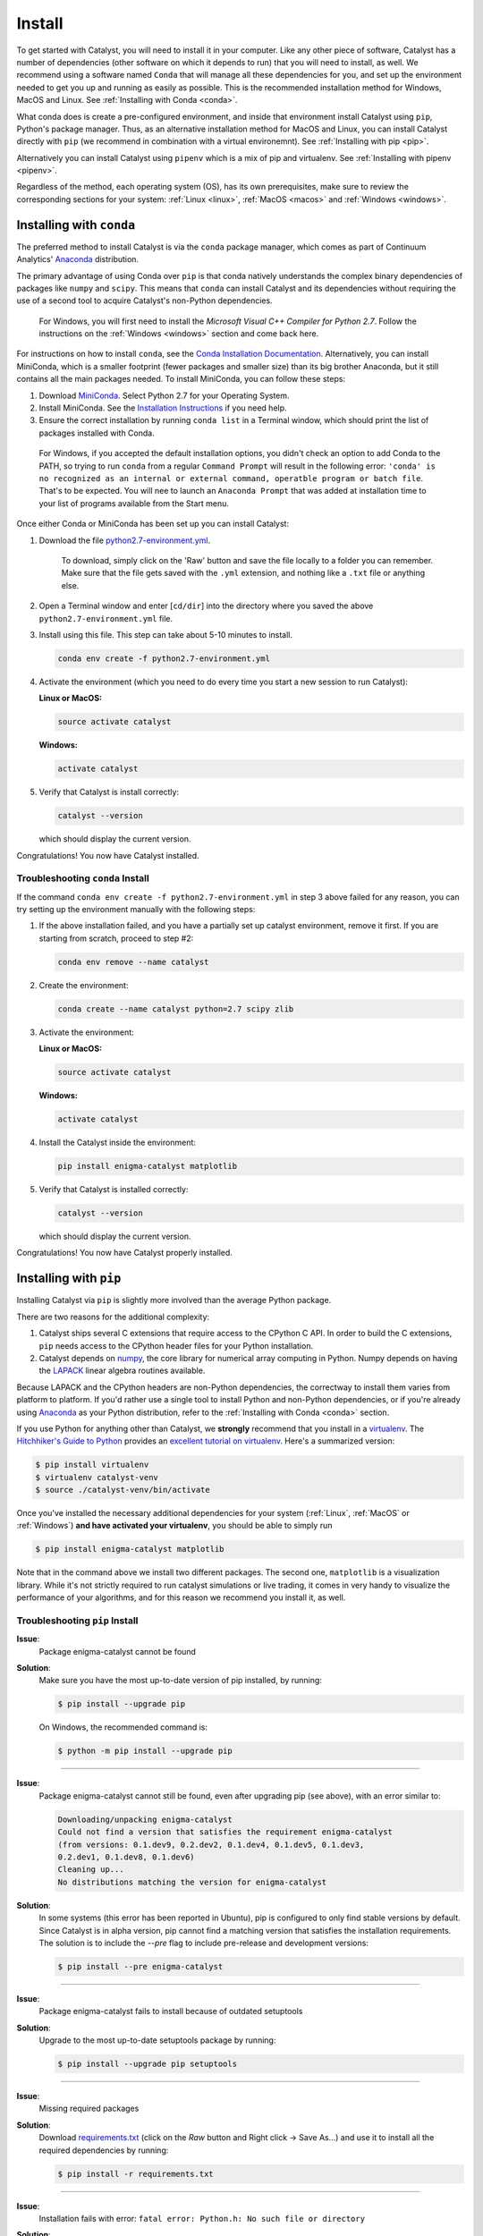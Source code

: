 Install
=======

To get started with Catalyst, you will need to install it in your computer. 
Like any other piece of software, Catalyst has a number of dependencies 
(other software on which it depends to run) that you will need to install, as 
well. We recommend using a software named ``Conda`` that will manage all 
these dependencies for you, and set up the environment needed to get you up 
and running as easily as possible. This is the recommended installation method
for Windows, MacOS and Linux. See :ref:`Installing with Conda <conda>`.

What conda does is create a pre-configured environment, and inside that 
environment install Catalyst using ``pip``, Python's package manager. Thus, 
as an alternative installation method for MacOS and Linux, you can install 
Catalyst directly with ``pip`` (we recommend in combination with a virtual 
environemnt). See :ref:`Installing with pip <pip>`.

Alternatively you can install Catalyst using ``pipenv`` which is a mix of pip
and virtualenv. See :ref:`Installing with pipenv <pipenv>`.

Regardless of the method, each operating system (OS), has its own 
prerequisites, make sure to review the corresponding sections for your system:
:ref:`Linux <linux>`, :ref:`MacOS <macos>` and :ref:`Windows <windows>`.

.. _conda:

Installing with ``conda``
-------------------------

The preferred method to install Catalyst is via the ``conda`` package manager, 
which comes as part of Continuum Analytics' `Anaconda
<http://continuum.io/downloads>`_ distribution.

The primary advantage of using Conda over ``pip`` is that conda natively
understands the complex binary dependencies of packages like ``numpy`` and
``scipy``.  This means that ``conda`` can install Catalyst and its 
dependencies without requiring the use of a second tool to acquire Catalyst's 
non-Python dependencies.

  For Windows, you will first need to install the *Microsoft Visual C++ 
  Compiler for Python 2.7*. Follow the instructions on the :ref:`Windows 
  <windows>` section and come back here.

For instructions on how to install ``conda``, see the `Conda Installation
Documentation <http://conda.pydata.org/docs/download.html>`_. Alternatively, 
you can install MiniConda, which is a smaller footprint (fewer packages and 
smaller size) than its big brother Anaconda, but it still contains all the 
main packages needed. To install MiniConda, you can follow these steps:

1. Download `MiniConda <https://conda.io/miniconda.html>`_. Select Python 2.7 
   for your Operating System.
2. Install MiniConda. See the `Installation Instructions 
   <https://conda.io/docs/user-guide/install/index.html>`_ if you need help.
3. Ensure the correct installation by running ``conda list`` in a Terminal 
   window, which should print the list of packages installed with Conda.

  For Windows, if you accepted the default installation options, you didn't 
  check an option to add Conda to the PATH, so trying to run ``conda`` from
  a regular ``Command Prompt`` will result in the following error: ``'conda' 
  is no recognized as an internal or external command, operatble program or 
  batch file``. That's to be expected. You will nee to launch an ``Anaconda 
  Prompt`` that was added at installation time to your list of programs 
  available from the Start menu. 

Once either Conda or MiniConda has been set up you can install Catalyst:

1. Download the file `python2.7-environment.yml 
   <https://github.com/enigmampc/catalyst/blob/master/etc/python2.7-environment.yml>`_.

     To download, simply click on the 'Raw' button and save the file locally 
     to a folder you can remember. Make sure that the file gets saved with the
     ``.yml`` extension, and nothing like a ``.txt`` file or anything else.

2. Open a Terminal window and enter [``cd/dir``] into the directory where you 
   saved the above ``python2.7-environment.yml`` file.

3. Install using this file. This step can take about 5-10 minutes to install.

   .. code-block:: bash

      conda env create -f python2.7-environment.yml

4. Activate the environment (which you need to do every time you start a new 
   session to run Catalyst):

   **Linux or MacOS:**

   .. code-block:: bash

      source activate catalyst

   **Windows:**

   .. code-block:: bash

      activate catalyst

5. Verify that Catalyst is install correctly:

   .. code-block:: bash

     catalyst --version

   which should display the current version.

Congratulations! You now have Catalyst installed.

Troubleshooting ``conda`` Install
~~~~~~~~~~~~~~~~~~~~~~~~~~~~~~~~~

If the command  ``conda env create -f python2.7-environment.yml`` in step 3 
above failed for any reason, you can try setting up the environment manually 
with the following steps:

1. If the above installation failed, and you have a partially set up catalyst
   environment, remove it first. If you are starting from scratch, proceed to 
   step #2:

   .. code-block:: bash

      conda env remove --name catalyst

2. Create the environment:

   .. code-block:: bash

      conda create --name catalyst python=2.7 scipy zlib

3. Activate the environment:

   **Linux or MacOS:**

   .. code-block:: bash

      source activate catalyst

   **Windows:**

   .. code-block:: bash

      activate catalyst

4. Install the Catalyst inside the environment:

   .. code-block:: bash

      pip install enigma-catalyst matplotlib

5. Verify that Catalyst is installed correctly:

   .. code-block:: bash

     catalyst --version

   which should display the current version.

Congratulations! You now have Catalyst properly installed.

.. _pip:

Installing with ``pip``
-----------------------

Installing Catalyst via ``pip`` is slightly more involved than the average
Python package.

There are two reasons for the additional complexity:

1. Catalyst ships several C extensions that require access to the CPython C 
   API. In order to build the C extensions, ``pip`` needs access to the 
   CPython header files for your Python installation.

2. Catalyst depends on `numpy <http://www.numpy.org/>`_, the core library for
   numerical array computing in Python.  Numpy depends on having the `LAPACK
   <http://www.netlib.org/lapack>`_ linear algebra routines available.

Because LAPACK and the CPython headers are non-Python dependencies, the 
correctway to install them varies from platform to platform.  If you'd rather 
use a single tool to install Python and non-Python dependencies, or if you're 
already using `Anaconda <http://continuum.io/downloads>`_ as your Python 
distribution, refer to the :ref:`Installing with Conda <conda>` section.

If you use Python for anything other than Catalyst, we **strongly** recommend
that you install in a `virtualenv
<https://virtualenv.readthedocs.org/en/latest>`_.  The `Hitchhiker's Guide to
Python`_ provides an `excellent tutorial on virtualenv
<http://docs.python-guide.org/en/latest/dev/virtualenvs/>`_. Here's a 
summarized version:

.. code-block:: bash

   $ pip install virtualenv
   $ virtualenv catalyst-venv
   $ source ./catalyst-venv/bin/activate

Once you've installed the necessary additional dependencies for your system 
(:ref:`Linux`, :ref:`MacOS` or :ref:`Windows`) **and have activated your virtualenv**, you should be able to simply run

.. code-block:: bash

   $ pip install enigma-catalyst matplotlib

Note that in the command above we install two different packages. The second 
one, ``matplotlib`` is a visualization library. While it's not strictly 
required to run catalyst simulations or live trading, it comes in very handy
to visualize the performance of your algorithms, and for this reason we 
recommend you install it, as well.


Troubleshooting ``pip`` Install
~~~~~~~~~~~~~~~~~~~~~~~~~~~~~~~

**Issue**: 
   Package enigma-catalyst cannot be found 
 
**Solution**: 
   Make sure you have the most up-to-date version of pip installed, by running: 

   .. code-block:: bash

      $ pip install --upgrade pip

   On Windows, the recommended command is:

   .. code-block:: bash

      $ python -m pip install --upgrade pip

----

**Issue**: 
   Package enigma-catalyst cannot still be found, even after upgrading pip 
   (see above), with an error similar to:

   .. code-block:: bash

      Downloading/unpacking enigma-catalyst
      Could not find a version that satisfies the requirement enigma-catalyst 
      (from versions: 0.1.dev9, 0.2.dev2, 0.1.dev4, 0.1.dev5, 0.1.dev3, 
      0.2.dev1, 0.1.dev8, 0.1.dev6)
      Cleaning up...
      No distributions matching the version for enigma-catalyst

**Solution**:
   In some systems (this error has been reported in Ubuntu), pip is configured 
   to only find stable versions by default. Since Catalyst is in alpha 
   version, pip cannot find a matching version that satisfies the installation 
   requirements. The solution is to include the `--pre` flag to include 
   pre-release and development versions:

   .. code-block:: bash

      $ pip install --pre enigma-catalyst

----

**Issue**: 
   Package enigma-catalyst fails to install because of outdated setuptools

**Solution**: 
   Upgrade to the most up-to-date setuptools package by running: 

   .. code-block:: bash

      $ pip install --upgrade pip setuptools

----

**Issue**:
   Missing required packages  

**Solution**:
   Download `requirements.txt 
   <https://github.com/enigmampc/catalyst/blob/master/etc/requirements.txt>`_ 
   (click on the *Raw* button and Right click -> Save As...) and use it to
   install all the required dependencies by running:

   .. code-block:: bash

      $ pip install -r requirements.txt

----

**Issue**: 
   Installation fails with error: 
   ``fatal error: Python.h: No such file or directory``

**Solution**: 
   Some systems (this issue has been reported in Ubuntu) require `python-dev` 
   for the proper build and installation of package dependencies. The solution 
   is to install python-dev, which is independent of the virtual environment. 
   In Ubuntu, you would need to run:

   .. code-block:: bash

      $ sudo apt-get install python-dev

.. _pipenv:

Installing with ``pipenv``
-------------------------

Installing Catalyst via ``pipenv`` is perhaps easier that installing it via
``pip`` itself but you need to install ``pipenv`` first via ``pip``.

.. code-block:: bash

   $ pip install pipenv

Once ``pipenv`` is installed you can proceed by creating a project folder and
installing Catalyst on that project automagically as follows:

.. code-block:: bash

   $ mkdir project
   $ cd project
   $ pipenv --two
   $ pipenv install enigma-catalyst matplotlib

Until now the workflow compared to ``pip`` is almost identical, the difference
is that you don't need to load manually any virtualenv however you need to use
the `pipenv run` prefix to run the `catalyst` command as follows:

.. code-block:: bash

   $ pipenv run catalyst --version

If you want to know more about ``pipenv`` go to the `pipenv github repo`_

.. _`pipenv github repo`: https://github.com/pypa/pipenv

.. _linux:

GNU/Linux Requirements
----------------------

On `Debian-derived`_ Linux distributions, you can acquire all the necessary
binary dependencies from ``apt`` by running:

.. code-block:: bash

   $ sudo apt-get install libatlas-base-dev python-dev gfortran pkg-config libfreetype6-dev

On recent `RHEL-derived`_ derived Linux distributions (e.g. Fedora), the
following should be sufficient to acquire the necessary additional
dependencies:

.. code-block:: bash

   $ sudo dnf install atlas-devel gcc-c++ gcc-gfortran libgfortran python-devel redhat-rep-config

On `Arch Linux`_, you can acquire the additional dependencies via ``pacman``:

.. code-block:: bash

   $ pacman -S lapack gcc gcc-fortran pkg-config

.. Commenting it out until Catalyst fully supports Python 3.X
..
.. There are also AUR packages available for installing `Python 3.4
.. <https://aur.archlinux.org/packages/python34/>`_ (Arch's default python is now
.. 3.5, but Catalyst only currently supports 3.4), and `ta-lib
.. <https://aur.archlinux.org/packages/ta-lib/>`_, an optional Catalyst dependency.
.. Python 2 is also installable via:

.. 

..   $ pacman -S python2

Amazon Linux AMI Notes
~~~~~~~~~~~~~~~~~~~~~~

The packages ``pip`` and ``setuptools`` that come shipped by default are very 
outdated. Thus, you first need to run:

.. code-block:: bash

   $ pip install --upgrade pip setuptools

The default installation is also missing the C and C++ compilers, which you 
install by:

.. code-block:: bash

   $ sudo yum install gcc gcc-c++

Then you should follow the regular installation instructions outlined at the 
beginning of this page.


.. _MacOS:

MacOS Requirements
------------------

The version of Python shipped with MacOS by default is generally out of date, 
and has a number of quirks because it's used directly by the operating system.
For these reasons, many developers choose to install and use a separate Python
installation. The `Hitchhiker's Guide to Python`_ provides an excellent guide
to `Installing Python on MacOS <http://docs.python-guide.org/en/latest/>`_, 
which explains how to install Python with the `Homebrew`_ manager.

Assuming you've installed Python with Homebrew, you'll also likely need the
following brew packages:

.. code-block:: bash

   $ brew install freetype pkg-config gcc openssl

MacOS + virtualenv/conda + matplotlib
~~~~~~~~~~~~~~~~~~~~~~~~~~~~~~~~~~~~~

The first time that you try to run an algorithm that loads the ``matplotlib`` 
library, you may get the following error:

.. code-block:: text

  RuntimeError: Python is not installed as a framework. The Mac OS X backend 
  will not be able to function correctly if Python is not installed as a 
  framework. See the Python documentation for more information on installing 
  Python as a framework on Mac OS X. Please either reinstall Python as a 
  framework, or try one of the other backends. If you are using (Ana)Conda 
  please install python.app and replace the use of 'python' with 'pythonw'. 
  See 'Working with Matplotlib on OSX' in the Matplotlib FAQ for more 
  information.

This is a ``matplotlib``-specific error, that will go away once you run the 
following command:

.. code-block:: bash

   $ echo "backend: TkAgg" > ~/.matplotlib/matplotlibrc

in order to override the default ``MacOS`` backend for your system, which 
may not be accessible from inside the virtual or conda environment. This will 
allow Catalyst to open matplotlib charts from within a virtual environment, 
which is useful for displaying the performance of your backtests.  To learn more 
about matplotlib backends, please refer to the
`matplotlib backend documentation <https://matplotlib.org/faq/usage_faq.html#what-is-a-backend>`_.

.. _windows:

Windows Requirements
--------------------

In Windows, you will first need to install the `Microsoft Visual C++ Compiler 
for Python 2.7 
<https://www.microsoft.com/en-us/download/details.aspx?id=44266>`_. This 
package contains the compiler and the set of system headers necessary for 
producing binary wheels for Python 2.7 packages. If it's not already in your 
system, download it and install it before proceeding to the next step.

Once you have the above compiler installed, the easiest and best supported way 
to install Catalyst in Windows is to use :ref:`Conda <conda>`. If you didn't 
any problems installing the compiler, jump to the :ref:`Conda <conda>` section, 
otherwise keep on reading to troubleshoot the C++ compiler installtion.

Some problems we have encountered installing the **Visual C++ Compiler** 
mentioned above are as follows:

- **The system administrator has set policies to prevent this installation**.
  
  In some systems, there is a default *Windows Software Restriction* policy 
  that prevents the installation of some software packages like this one. 
  You'll have to change the Registry to circumvent this:

  - Click ``Start``, and search for ``regedit`` and launch the 
    ``Registry Editor``
  - Navigate to the following folder:
    ``HKEY_LOCAL_MACHINE\SOFTWARE\Policies\Microsoft\Windows\Installer``
  - If the last folder does not exist, create it by right-clicking on the 
    parent folder and choosing -> ``New`` -> ``Key`` and typing ``Installer``
  - If there is an entry for ``DisableMSI``, set the Value data to 0.
  - If there is no such entry, click on the ``Edit`` menu -> ``New`` -> 
    ``DWORD (32-bit) Value`` and enter ``DisableMSI`` as the Name (and by 
    default you get 0 as the Value Data)

|
- **The installer has encountered an unexpected error installing this package. 
  This may indicate a problem with this package. The error code is 2503.**

  We have observed this when trying to install a package without enough 
  administrator permissions. Even when you are logged in as an Administrator, 
  you have to explictily install this package with administrator privileges:

  - Click ``Start`` and find ``CMD`` or ``Command Prompt``
  - Right click on it and choose ``Run as administrator``
  - ``cd`` into the folder where you downloaded ``VCForPython27.msi``
  - Run ``msiexec /i VCForPython27.msi``

Updating Catalyst
-----------------

Catalyst is currently in alpha and in under very active development. We release
new minor versions every few days in response to the thorough battle testing 
that our user community puts Catalyst in. As a result, you should expect to 
update Catalyst frequently. Once installed, Catalyst can easily be updated as a 
``pip`` package regardless of the environemnt used for installation. Make sure 
you activate your environment first as you did in your first install, and then 
execute:

.. code-block:: bash

   $ pip uninstall enigma-catalyst
   $ pip install enigma-catalyst

Alternatively, you could update Catalyst issuing the following command:

.. code-block:: bash

   $ pip install -U enigma-catalyst

but this command will also upgrade all the Catalyst dependencies to the latest 
versions available, and may have unexpected side effects if a newer version of a 
dependency inadvertently breaks some functionality that Catalyst relies on. 
Thus, the first method is the recommended one.

Getting Help
------------

If after following the instructions above, and going through the 
*Troubleshooting* sections, you still experience problems installing Catalyst,
you can seek additional help through the following channels:

- Join our `Discord community <https://discord.gg/SJK32GY>`_, and head over 
  the #catalyst_dev channel where many other users (as well as the project 
  developers) hang out, and can assist you with your particular issue. The 
  more descriptive and the more information you can provide, the easiest will 
  be for others to help you out.

- Report the problem you are experiencing on our 
  `GitHub repository <https://github.com/enigmampc/catalyst/issues>`_ 
  following the guidelines provided therein. Before you do so, take a moment 
  to browse through all `previous reported issues
  <https://github.com/enigmampc/catalyst/issues?utf8=%E2%9C%93&q=is%3Aissue>`_ 
  in the likely case that someone else experienced that same issue before, 
  and you get a hint on how to solve it.


.. _`Debian-derived`: https://www.debian.org/misc/children-distros
.. _`RHEL-derived`: https://en.wikipedia.org/wiki/Red_Hat_Enterprise_Linux_derivatives
.. _`Arch Linux` : https://www.archlinux.org/
.. _`Hitchhiker's Guide to Python` : http://docs.python-guide.org/en/latest/
.. _`Homebrew` : http://brew.sh
